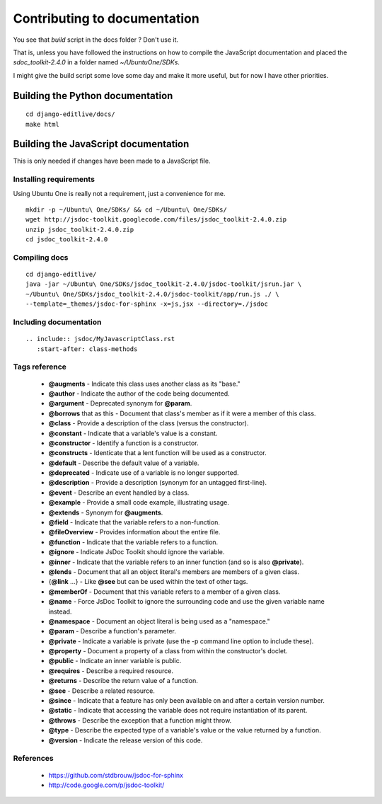 Contributing to documentation
+++++++++++++++++++++++++++++

You see that `build` script in the docs folder ? Don't use it.

That is, unless you have followed the instructions on how to compile the JavaScript 
documentation and placed the `sdoc_toolkit-2.4.0` in a folder named `~/Ubuntu\ One/SDKs`.

I might give the build script some love some day and make it more useful, but for now I 
have other priorities.


Building the Python documentation
-------------------------------------

::

    cd django-editlive/docs/
    make html


Building the JavaScript documentation
-------------------------------------

This is only needed if changes have been made to a JavaScript file.

Installing requirements
^^^^^^^^^^^^^^^^^^^^^^^

Using Ubuntu One is really not a requirement, just a convenience for me.

::

    mkdir -p ~/Ubuntu\ One/SDKs/ && cd ~/Ubuntu\ One/SDKs/
    wget http://jsdoc-toolkit.googlecode.com/files/jsdoc_toolkit-2.4.0.zip
    unzip jsdoc_toolkit-2.4.0.zip
    cd jsdoc_toolkit-2.4.0
    

Compiling docs
^^^^^^^^^^^^^^

::
    
    cd django-editlive/
    java -jar ~/Ubuntu\ One/SDKs/jsdoc_toolkit-2.4.0/jsdoc-toolkit/jsrun.jar \
    ~/Ubuntu\ One/SDKs/jsdoc_toolkit-2.4.0/jsdoc-toolkit/app/run.js ./ \
    --template=_themes/jsdoc-for-sphinx -x=js,jsx --directory=./jsdoc

..
    java -jar ~/Ubuntu\ One/SDKs/jsdoc_toolkit-2.4.0/jsdoc-toolkit/jsrun.jar \
    ~/Ubuntu\ One/SDKs/jsdoc_toolkit-2.4.0/jsdoc-toolkit/app/run.js ./ \
    --template=./docs/_themes/jsdoc-for-sphinx -x=js,jsx --directory=./docs/jsdoc

Including documentation
^^^^^^^^^^^^^^^^^^^^^^^

::

    .. include:: jsdoc/MyJavascriptClass.rst
       :start-after: class-methods

Tags reference
^^^^^^^^^^^^^^

 * **@augments** - Indicate this class uses another class as its "base."
 * **@author** - Indicate the author of the code being documented.
 * **@argument** - Deprecated synonym for **@param**.
 * **@borrows** that as this - Document that class's member as if it were a member of this class.
 * **@class** - Provide a description of the class (versus the constructor).
 * **@constant** - Indicate that a variable's value is a constant.
 * **@constructor** - Identify a function is a constructor.
 * **@constructs** - Identicate that a lent function will be used as a constructor.
 * **@default** - Describe the default value of a variable.
 * **@deprecated** - Indicate use of a variable is no longer supported.
 * **@description** - Provide a description (synonym for an untagged first-line).
 * **@event** - Describe an event handled by a class.
 * **@example** - Provide a small code example, illustrating usage.
 * **@extends** - Synonym for **@augments**.
 * **@field** - Indicate that the variable refers to a non-function.
 * **@fileOverview** - Provides information about the entire file.
 * **@function** - Indicate that the variable refers to a function.
 * **@ignore** - Indicate JsDoc Toolkit should ignore the variable.
 * **@inner** - Indicate that the variable refers to an inner function (and so is also **@private**).
 * **@lends** - Document that all an object literal's members are members of a given class.
 * {**@link** ...} - Like **@see** but can be used within the text of other tags.
 * **@memberOf** - Document that this variable refers to a member of a given class.
 * **@name** - Force JsDoc Toolkit to ignore the surrounding code and use the given variable name instead.
 * **@namespace** - Document an object literal is being used as a "namespace."
 * **@param** - Describe a function's parameter.
 * **@private** - Indicate a variable is private (use the -p command line option to include these).
 * **@property** - Document a property of a class from within the constructor's doclet.
 * **@public** - Indicate an inner variable is public.
 * **@requires** - Describe a required resource.
 * **@returns** - Describe the return value of a function.
 * **@see** - Describe a related resource.
 * **@since** - Indicate that a feature has only been available on and after a certain version number.
 * **@static** - Indicate that accessing the variable does not require instantiation of its parent.
 * **@throws** - Describe the exception that a function might throw.
 * **@type** - Describe the expected type of a variable's value or the value returned by a function.
 * **@version** - Indicate the release version of this code. 

References
^^^^^^^^^^

 * https://github.com/stdbrouw/jsdoc-for-sphinx
 * http://code.google.com/p/jsdoc-toolkit/
